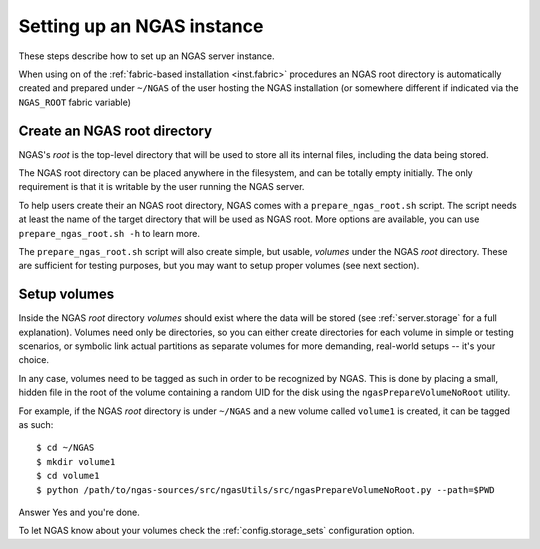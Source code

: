 Setting up an NGAS instance
===========================

These steps describe how to set up an NGAS server instance.

When using on of the :ref:`fabric-based installation <inst.fabric>` procedures
an NGAS root directory is automatically created and prepared
under ``~/NGAS`` of the user hosting the NGAS installation
(or somewhere different if indicated via the ``NGAS_ROOT`` fabric variable)

Create an NGAS root directory
-----------------------------

NGAS's *root* is the top-level directory
that will be used to store all its internal files,
including the data being stored.

The NGAS root directory can be placed anywhere in the filesystem,
and can be totally empty initially.
The only requirement is that it is writable by the user
running the NGAS server.

To help users create their an NGAS root directory,
NGAS comes with a ``prepare_ngas_root.sh`` script.
The script needs at least
the name of the target directory
that will be used as NGAS root.
More options are available,
you can use ``prepare_ngas_root.sh -h`` to learn more.

The ``prepare_ngas_root.sh`` script
will also create simple, but usable, *volumes*
under the NGAS *root* directory.
These are sufficient for testing purposes,
but you may want to setup proper volumes
(see next section).

Setup volumes
-------------

Inside the NGAS *root* directory
*volumes* should exist
where the data will be stored
(see :ref:`server.storage` for a full explanation).
Volumes need only be directories,
so you can either create directories for each volume
in simple or testing scenarios,
or symbolic link actual partitions as separate volumes
for more demanding, real-world setups
-- it's your choice.

In any case, volumes need to be tagged as such
in order to be recognized by NGAS.
This is done by placing a small, hidden file in the root
of the volume containing a random UID for the disk
using the ``ngasPrepareVolumeNoRoot`` utility.

For example, if the NGAS *root* directory
is under ``~/NGAS`` and a new volume called
``volume1`` is created,
it can be tagged as such::

 $ cd ~/NGAS
 $ mkdir volume1
 $ cd volume1
 $ python /path/to/ngas-sources/src/ngasUtils/src/ngasPrepareVolumeNoRoot.py --path=$PWD

Answer Yes and you're done.

To let NGAS know about your volumes check
the :ref:`config.storage_sets` configuration option.
